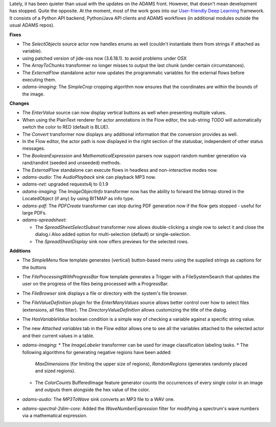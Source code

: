 .. title: Updates 2020/09/11
.. slug: updates-2020-09-11
.. date: 2020-09-11 16:55:00 UTC+13:00
.. tags: 
.. status: draft
.. category: 
.. link: 
.. description: 
.. type: text
.. author: FracPete

Lately, it has been quieter than usual with the updates on the ADAMS front.
However, that doesn't mean development has stopped. Quite the opposite. At the
moment, most of the work goes into our `User-friendly Deep Learning <https://waikato-ufdl.github.io/>`__
framework. It consists of a Python API backend, Python/Java API clients and
ADAMS workflows (in additional modules outside the usual ADAMS repos).

**Fixes**

* The *SelectObjects* source actor now handles enums as well (couldn't 
  instantiate them from strings if attached as variable).
* using patched version of jide-oss now (3.6.18.1). to avoid problems under OSX
* The *ArrayToChunks* transformer no longer misses to output the last chunk 
  (under certain circumstances).
* The *ExternalFlow* standalone actor now updates the programmatic variables 
  for the external flows before executing them.
* *adams-imaging:* The *SimpleCrop* cropping algorithm now ensures that the
  coordinates are within the bounds of the image.


**Changes**

* The *EnterValue* source can now display vertical buttons as well when
  presenting multiple values.
* When using the PlainText renderer for actor annotations in the Flow
  editor, the sub-string *TODO* will automatically switch the color to
  RED (default is BLUE).
* The *Convert* transformer now displays any additional information that 
  the conversion provides as well.
* In the Flow editor, the actor path is now displayed in the right section 
  of the statusbar, independent of other status messages.
* The *BooleanExpression* and *MathematicalExpression* parsers now support 
  random number generation via rand/randint (seeded and unseeded) methods.
* The *ExternalFlow* standalone can execute flows in headless and non-interactive 
  modes now.
* *adams-audio:* The *AudioPlayback* sink can playback MP3 now.
* *adams-net:* upgraded requests4j to 0.1.9
* *adams-imaging:* The *ImageObjectInfo* transformer now has the ability 
  to forward the bitmap stored in the LocatedObject (if any) by using BITMAP 
  as info type.
* *adams-pdf:* The *PDFCreate* transformer can stop during PDF generation now
  if the flow gets stopped - useful for large PDFs.
* *adams-spreadsheet:* 

  * The *SpreadSheetSelectSubset* transformer now allows double-clicking a 
    single row to select it and close the dialog.i Also added option for 
    multi-selection (default) or single-selection.
  * The *SpreadSheetDisplay* sink now offers previews for the selected rows.


**Additions**

* The *SimpleMenu* flow template generates (vertical) button-based menu using
  the supplied strings as captions for the buttons
* The *FileProcessingWithProgressBar* flow template generates a Trigger with a
  FileSystemSearch that updates the user on the progress of the files being
  processed with a ProgressBar.
* The *FileBrowser* sink displays a file or directory with the system's file browser.
* The *FileValueDefinition* plugin for the *EnterManyValues* source allows better
  control over how to select files (extensions, all files filter). The *DirectoryValueDefinition* 
  allows customizing the title of the dialog.
* The *HasVariableValue* boolean condition is a simple way of checking a variable
  against a specific string value.
* The new *Attached variables* tab in the Flow editor allows one to see all the
  variables attached to the selected actor and their current values in a table.
* *adams-imaging:* 
  * The *ImageLabeler* transformer can be used for image classification labeling tasks.
  * The following algorithms for generating negative regions have been added:
    *MaxDimensions* (for limiting the upper size of regions), *RandomRegions* (generates 
    randomly placed and sized regions).
  * The *ColorCounts* BufferedImage feature generator counts the occurrences of every
    single color in an image and outputs them alongside the hex value of the color.

* *adams-audio:* The *MP3ToWave* sink converts an MP3 file to a WAV one.
* *adams-spectral-2dim-core:* Added the *WaveNumberExpression* filter for modifying a 
  spectrum's wave numbers via a mathematical expression.

